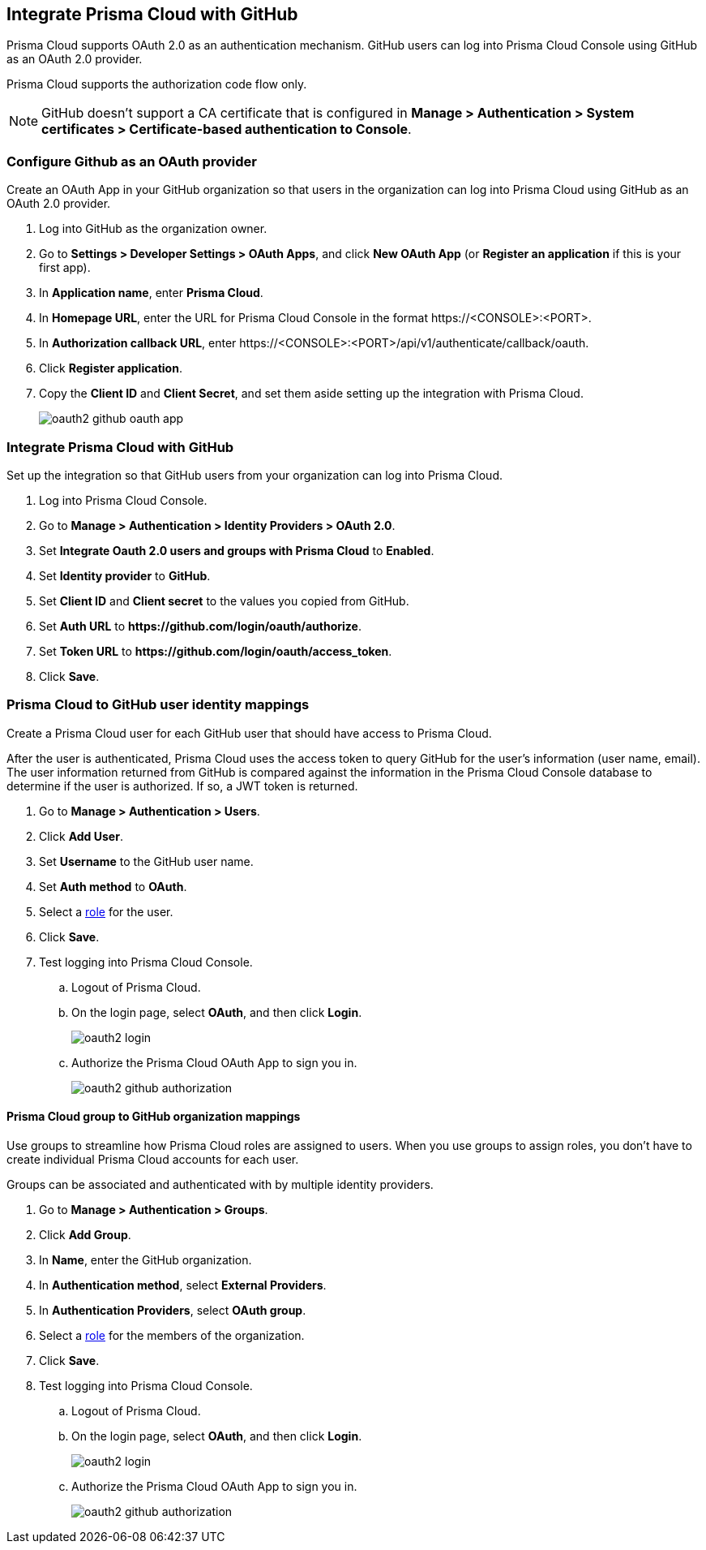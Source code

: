 == Integrate Prisma Cloud with GitHub

Prisma Cloud supports OAuth 2.0 as an authentication mechanism.
GitHub users can log into Prisma Cloud Console using GitHub as an OAuth 2.0 provider.

Prisma Cloud supports the authorization code flow only.

NOTE: GitHub doesn't support a CA certificate that is configured in *Manage > Authentication > System certificates > Certificate-based authentication to Console*.

[.task]
=== Configure Github as an OAuth provider

Create an OAuth App in your GitHub organization so that users in the organization can log into Prisma Cloud using GitHub as an OAuth 2.0 provider.

[.procedure]
. Log into GitHub as the organization owner.

. Go to *Settings > Developer Settings > OAuth Apps*, and click *New OAuth App* (or *Register an application* if this is your first app).

. In *Application name*, enter *Prisma Cloud*.

. In *Homepage URL*, enter the URL for Prisma Cloud Console in the format \https://<CONSOLE>:<PORT>.

. In *Authorization callback URL*, enter \https://<CONSOLE>:<PORT>/api/v1/authenticate/callback/oauth.

. Click *Register application*.

. Copy the *Client ID* and *Client Secret*, and set them aside setting up the integration with Prisma Cloud.
+
image::oauth2_github_oauth_app.png[scale=60]


[.task]
=== Integrate Prisma Cloud with GitHub

Set up the integration so that GitHub users from your organization can log into Prisma Cloud.

[.procedure]
. Log into Prisma Cloud Console.

. Go to *Manage > Authentication > Identity Providers > OAuth 2.0*.

. Set *Integrate Oauth 2.0 users and groups with Prisma Cloud* to *Enabled*.

. Set *Identity provider* to *GitHub*.

. Set *Client ID* and *Client secret* to the values you copied from GitHub.

. Set *Auth URL* to *\https://github.com/login/oauth/authorize*.

. Set *Token URL* to *\https://github.com/login/oauth/access_token*.

. Click *Save*.


[.task]
=== Prisma Cloud to GitHub user identity mappings

Create a Prisma Cloud user for each GitHub user that should have access to Prisma Cloud.

After the user is authenticated, Prisma Cloud uses the access token to query GitHub for the user’s information (user name, email).
The user information returned from GitHub is compared against the information in the Prisma Cloud Console database to determine if the user is authorized.
If so, a JWT token is returned.

[.procedure]
. Go to *Manage > Authentication > Users*.

. Click *Add User*.

. Set *Username* to the GitHub user name.

. Set *Auth method* to *OAuth*.

. Select a xref:../authentication/user_roles.adoc[role] for the user.

. Click *Save*.

. Test logging into Prisma Cloud Console.

.. Logout of Prisma Cloud.

.. On the login page, select *OAuth*, and then click *Login*.
+
image::oauth2_login.png[scale=15]

.. Authorize the Prisma Cloud OAuth App to sign you in.
+
image::oauth2_github_authorization.png[scale=10]


[.task]
==== Prisma Cloud group to GitHub organization mappings

Use groups to streamline how Prisma Cloud roles are assigned to users.
When you use groups to assign roles, you don't have to create individual Prisma Cloud accounts for each user.

Groups can be associated and authenticated with by multiple identity providers.

[.procedure]
. Go to *Manage > Authentication > Groups*.

. Click *Add Group*.

. In *Name*, enter the GitHub organization.

. In *Authentication method*, select *External Providers*.

. In *Authentication Providers*, select *OAuth group*.

. Select a xref:../authentication/user_roles.adoc[role] for the members of the organization.

. Click *Save*.

. Test logging into Prisma Cloud Console.

.. Logout of Prisma Cloud.

.. On the login page, select *OAuth*, and then click *Login*.
+
image::oauth2_login.png[scale=15]

.. Authorize the Prisma Cloud OAuth App to sign you in.
+
image::oauth2_github_authorization.png[scale=10]

